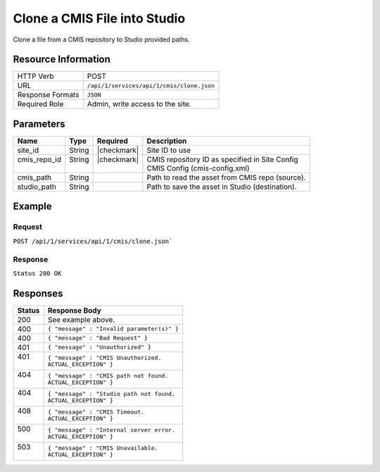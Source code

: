 .. _crafter-studio-api-cmis-clone:

=============================
Clone a CMIS File into Studio
=============================

Clone a file from a CMIS repository to Studio provided paths.

--------------------
Resource Information
--------------------

+----------------------------+-------------------------------------------------------------------+
|| HTTP Verb                 || POST                                                             |
+----------------------------+-------------------------------------------------------------------+
|| URL                       || ``/api/1/services/api/1/cmis/clone.json``                        |
+----------------------------+-------------------------------------------------------------------+
|| Response Formats          || ``JSON``                                                         |
+----------------------------+-------------------------------------------------------------------+
|| Required Role             || Admin, write access to the site.                                 |
+----------------------------+-------------------------------------------------------------------+

----------
Parameters
----------

+---------------+-------------+---------------+--------------------------------------------------+
|| Name         || Type       || Required     || Description                                     |
+===============+=============+===============+==================================================+
|| site_id      || String     || |checkmark|  || Site ID to use                                  |
+---------------+-------------+---------------+--------------------------------------------------+
|| cmis_repo_id || String     || |checkmark|  || CMIS repository ID as specified in Site Config  |
||              ||            ||              || CMIS Config (cmis-config.xml)                   |
+---------------+-------------+---------------+--------------------------------------------------+
|| cmis_path    || String     ||              || Path to read the asset from CMIS repo (source). |
+---------------+-------------+---------------+--------------------------------------------------+
|| studio_path  || String     ||              || Path to save the asset in Studio (destination). |
+---------------+-------------+---------------+--------------------------------------------------+

-------
Example
-------

^^^^^^^
Request
^^^^^^^

``POST /api/1/services/api/1/cmis/clone.json```

.. code-block:: json
  :linenos:

  {
        "site_id" : "mySite",
	"cmis_repo_id" : "myCMISRepo",
	"cmis_path" : "...",
	"studio_path" : "..."
  }

^^^^^^^^
Response
^^^^^^^^

``Status 200 OK``

.. code-block:: json
  :linenos:

  {
        "message" : "OK"
  }

---------
Responses
---------

+---------+---------------------------------------------------+
|| Status || Response Body                                    |
+=========+===================================================+
|| 200    || See example above.                               |
+---------+---------------------------------------------------+
|| 400    || ``{ "message" : "Invalid parameter(s)" }``       |
+---------+---------------------------------------------------+
|| 400    || ``{ "message" : "Bad Request" }``                |
+---------+---------------------------------------------------+
|| 401    || ``{ "message" : "Unauthorized" }``               |
+---------+---------------------------------------------------+
|| 401    || ``{ "message" : "CMIS Unauthorized.``            |
||        || ``ACTUAL_EXCEPTION" }``                          |
+---------+---------------------------------------------------+
|| 404    || ``{ "message" : "CMIS path not found.``          |
||        || ``ACTUAL_EXCEPTION" }``                          |
+---------+---------------------------------------------------+
|| 404    || ``{ "message" : "Studio path not found.``        |
||        || ``ACTUAL_EXCEPTION" }``                          |
+---------+---------------------------------------------------+
|| 408    || ``{ "message" : "CMIS Timeout.``                 |
||        || ``ACTUAL_EXCEPTION" }``                          |
+---------+---------------------------------------------------+
|| 500    || ``{ "message" : "Internal server error.``        |
||        || ``ACTUAL_EXCEPTION" }``                          |
+---------+---------------------------------------------------+
|| 503    || ``{ "message" : "CMIS Unavailable.``             |
||        || ``ACTUAL_EXCEPTION" }``                          |
+---------+---------------------------------------------------+
